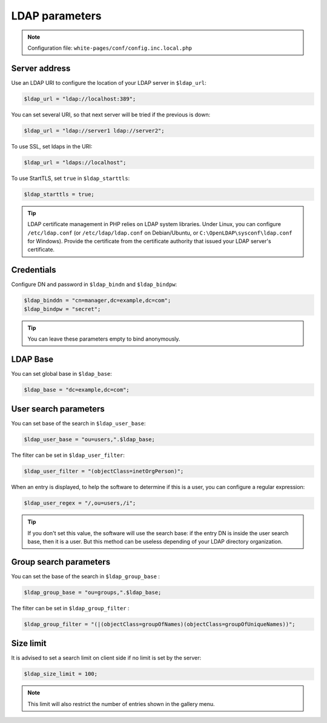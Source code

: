 LDAP parameters
===============

.. note:: Configuration file: ``white-pages/conf/config.inc.local.php``

Server address
--------------

Use an LDAP URI to configure the location of your LDAP server in ``$ldap_url``:

.. code-block:: php

    $ldap_url = "ldap://localhost:389";

You can set several URI, so that next server will be tried if the previous is down:

.. code-block:: php

    $ldap_url = "ldap://server1 ldap://server2";

To use SSL, set ldaps in the URI:

.. code-block:: php

    $ldap_url = "ldaps://localhost";

To use StartTLS, set ``true`` in ``$ldap_starttls``:

.. code-block:: php

    $ldap_starttls = true;

.. tip:: LDAP certificate management in PHP relies on LDAP system libraries. Under Linux, you can configure ``/etc/ldap.conf`` (or ``/etc/ldap/ldap.conf`` on Debian/Ubuntu, or ``C:\OpenLDAP\sysconf\ldap.conf`` for Windows). Provide the certificate from the certificate authority that issued your LDAP server's certificate.

Credentials
-----------

Configure DN and password in ``$ldap_bindn`` and ``$ldap_bindpw``:

.. code-block:: php

    $ldap_binddn = "cn=manager,dc=example,dc=com";
    $ldap_bindpw = "secret";

.. tip:: You can leave these parameters empty to bind anonymously.

LDAP Base
---------

You can set global base in ``$ldap_base``:

.. code-block:: php

    $ldap_base = "dc=example,dc=com";

User search parameters
----------------------

You can set base of the search in ``$ldap_user_base``:

.. code-block:: php

    $ldap_user_base = "ou=users,".$ldap_base;

The filter can be set in ``$ldap_user_filter``:

.. code-block:: php

    $ldap_user_filter = "(objectClass=inetOrgPerson)";

When an entry is displayed, to help the software to determine if this is a user, you can configure a regular expression:

.. code-block:: php

    $ldap_user_regex = "/,ou=users,/i";

.. tip:: If you don't set this value, the software will use the search base: if the entry DN is inside the user search base, then it is a user. But this method can be useless depending of your LDAP directory organization.


Group search parameters
-----------------------

You can set the base of the search in ``$ldap_group_base`` :

.. code-block:: php

    $ldap_group_base = "ou=groups,".$ldap_base;

The filter can be set in ``$ldap_group_filter`` :

.. code-block:: php

    $ldap_group_filter = "(|(objectClass=groupOfNames)(objectClass=groupOfUniqueNames))";


Size limit
----------

It is advised to set a search limit on client side if no limit is set by the server:

.. code-block:: php

    $ldap_size_limit = 100;

.. note:: This limit will also restrict the number of entries shown in the gallery menu.
